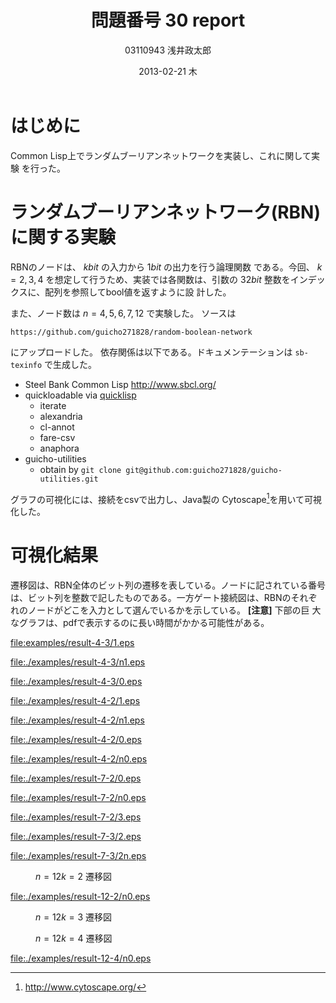 
#+TITLE:     問題番号 30 report
#+AUTHOR:    03110943 浅井政太郎
#+EMAIL:     guicho2.71828@gmail.com
#+DATE:      2013-02-21 木
#+DESCRIPTION:
#+KEYWORDS:
#+LANGUAGE:  ja
#+OPTIONS:   H:3 num:t toc:nil \n:nil @:t ::t |:t ^:t -:t f:t *:t <:t
#+OPTIONS:   TeX:t LaTeX:t skip:nil d:nil todo:nil pri:nil tags:not-in-toc
#+INFOJS_OPT: view:nil toc:nil ltoc:t mouse:underline buttons:0 path:http://orgmode.org/org-info.js
#+EXPORT_SELECT_TAGS: export
#+EXPORT_EXCLUDE_TAGS: noexport
#+LINK_UP:   
#+LINK_HOME: 
#+XSLT:
#+latex_header: \usepackage{my}

* はじめに

Common Lisp上でランダムブーリアンネットワークを実装し、これに関して実験
を行った。

* ランダムブーリアンネットワーク(RBN)に関する実験

RBNのノードは、 $k\si{bit}$ の入力から $1\si{bit}$ の出力を行う論理関数
である。今回、 $k=2,3,4$ を想定して行うため、実装では各関数は、引数の
$32\si{bit}$ 整数をインデックスに、配列を参照してbool値を返すように設
計した。

また、ノード数は $n=4,5,6,7,12$ で実験した。
ソースは 

: https://github.com/guicho271828/random-boolean-network

にアップロードした。
依存関係は以下である。ドキュメンテーションは =sb-texinfo= で生成した。

+ Steel Bank Common Lisp [[http://www.sbcl.org/]]
+ quickloadable via [[http://www.quicklisp.org/][quicklisp]]
  + iterate 
  + alexandria
  + cl-annot
  + fare-csv
  + anaphora
+ guicho-utilities
  + obtain by =git clone git@github.com:guicho271828/guicho-utilities.git=

グラフの可視化には、接続をcsvで出力し、Java製の
Cytoscape[fn:cyto]を用いて可視化した。

[fn:cyto] http://www.cytoscape.org/

* 可視化結果

遷移図は、RBN全体のビット列の遷移を表している。ノードに記されている番号
は、ビット列を整数で記したものである。一方ゲート接続図は、RBNのそれぞ
れのノードがどこを入力として選んでいるかを示している。 *[注意]* 下部の巨
大なグラフは、pdfで表示するのに長い時間がかかる可能性がある。

#+caption: $n=4 k=3$ 遷移図1
[[file:examples/result-4-3/1.eps]]

#+caption: $n=4 k=3$ ゲート接続図1
[[file:./examples/result-4-3/n1.eps]]

#+caption: $n=4 k=3$ 遷移図2
[[file:./examples/result-4-3/0.eps]]

#+caption: $n=4 k=2$ 遷移図1
[[file:./examples/result-4-2/1.eps]]

#+caption: $n=4 k=2$ ゲート接続図1
[[file:./examples/result-4-2/n1.eps]]

#+caption: $n=4 k=2$ 遷移図2
[[file:./examples/result-4-2/0.eps]]

#+caption: $n=4 k=2$ ゲート接続図2
[[file:./examples/result-4-2/n0.eps]]

#+caption: $n=7 k=2$ 遷移図1
[[file:./examples/result-7-2/0.eps]]

#+caption: $n=7 k=2$ ゲート接続図1
[[file:./examples/result-7-2/n0.eps]]

#+caption: $n=7 k=2$ 遷移図2。 68,16,116でループが見られる。
[[file:./examples/result-7-2/3.eps]]

#+caption: $n=7 k=3$ 遷移図
[[file:./examples/result-7-3/2.eps]]

#+caption: $n=7 k=3$ ゲート接続図
[[file:./examples/result-7-3/2n.eps]]

#+caption: $n=12 k=2$ 遷移図
[[file:./examples/result-12-2/0.png]]

#+caption: $n=12 k=2$ ゲート接続図
[[file:./examples/result-12-2/n0.eps]]

#+caption: $n=12 k=3$ 遷移図
[[file:./examples/result-12-3/0.png]]

#+caption: $n=12 k=4$ 遷移図
[[file:./examples/result-12-4/0.png]]

#+caption: $n=12 k=4$ ゲート接続図。7は入力が3つに見えるが、3と11からの線が重なっているだけである
[[file:./examples/result-12-4/n0.eps]]
